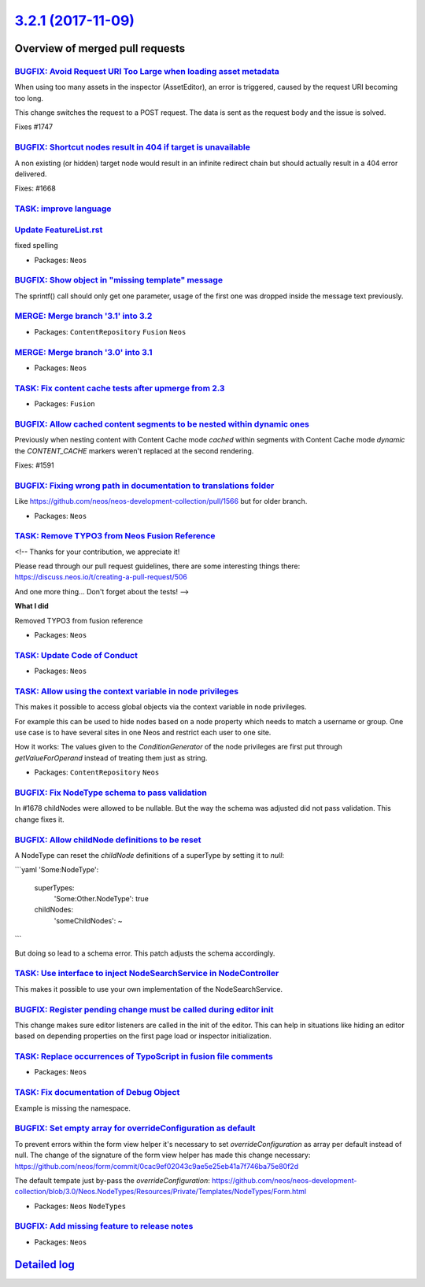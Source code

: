 `3.2.1 (2017-11-09) <https://github.com/neos/neos-development-collection/releases/tag/3.2.1>`_
==============================================================================================

Overview of merged pull requests
~~~~~~~~~~~~~~~~~~~~~~~~~~~~~~~~

`BUGFIX: Avoid Request URI Too Large when loading asset metadata <https://github.com/neos/neos-development-collection/pull/1748>`_
----------------------------------------------------------------------------------------------------------------------------------

When using too many assets in the inspector (AssetEditor), an error is
triggered, caused by the request URI becoming too long.

This change switches the request to a POST request. The data is sent as
the request body and the issue is solved.

Fixes #1747

`BUGFIX: Shortcut nodes result in 404 if target is unavailable <https://github.com/neos/neos-development-collection/pull/1669>`_
--------------------------------------------------------------------------------------------------------------------------------

A non existing (or hidden) target node would result in an infinite
redirect chain but should actually result in a 404 error delivered.

Fixes: #1668

`TASK: improve language <https://github.com/neos/neos-development-collection/pull/1734>`_
-----------------------------------------------------------------------------------------

`Update FeatureList.rst <https://github.com/neos/neos-development-collection/pull/1724>`_
-----------------------------------------------------------------------------------------

fixed spelling

* Packages: ``Neos``

`BUGFIX: Show object in "missing template" message <https://github.com/neos/neos-development-collection/pull/1736>`_
--------------------------------------------------------------------------------------------------------------------

The sprintf() call should only get one parameter, usage of the first
one was dropped inside the message text previously.

`MERGE: Merge branch '3.1' into 3.2 <https://github.com/neos/neos-development-collection/pull/1739>`_
-----------------------------------------------------------------------------------------------------

* Packages: ``ContentRepository`` ``Fusion`` ``Neos``

`MERGE: Merge branch '3.0' into 3.1 <https://github.com/neos/neos-development-collection/pull/1738>`_
-----------------------------------------------------------------------------------------------------

* Packages: ``Neos``

`TASK: Fix content cache tests after upmerge from 2.3 <https://github.com/neos/neos-development-collection/pull/1737>`_
-----------------------------------------------------------------------------------------------------------------------

* Packages: ``Fusion``

`BUGFIX: Allow cached content segments to be nested within dynamic ones <https://github.com/neos/neos-development-collection/pull/1664>`_
-----------------------------------------------------------------------------------------------------------------------------------------

Previously when nesting content with Content Cache mode `cached` within
segments with Content Cache mode `dynamic` the `CONTENT_CACHE` markers
weren't replaced at the second rendering.

Fixes: #1591

`BUGFIX: Fixing wrong path in documentation to translations folder <https://github.com/neos/neos-development-collection/pull/1694>`_
------------------------------------------------------------------------------------------------------------------------------------

Like https://github.com/neos/neos-development-collection/pull/1566 but for older branch.

* Packages: ``Neos``

`TASK: Remove TYPO3 from Neos Fusion Reference <https://github.com/neos/neos-development-collection/pull/1725>`_
----------------------------------------------------------------------------------------------------------------

<!--
Thanks for your contribution, we appreciate it!

Please read through our pull request guidelines, there are some interesting things there:
https://discuss.neos.io/t/creating-a-pull-request/506

And one more thing... Don't forget about the tests!
-->


**What I did**

Removed TYPO3 from fusion reference

* Packages: ``Neos``

`TASK: Update Code of Conduct <https://github.com/neos/neos-development-collection/pull/1722>`_
-----------------------------------------------------------------------------------------------

* Packages: ``Neos``

`TASK: Allow using the context variable in node privileges <https://github.com/neos/neos-development-collection/pull/1661>`_
----------------------------------------------------------------------------------------------------------------------------

This makes it possible to access global objects via the context variable in node privileges.

For example this can be used to hide nodes based on a node property which needs to
match a username or group. One use case is to have several sites in one Neos and restrict
each user to one site.

How it works: The values given to the `ConditionGenerator` of the node privileges are
first put through `getValueForOperand` instead of treating them just as string.

* Packages: ``ContentRepository`` ``Neos``

`BUGFIX: Fix NodeType schema to pass validation <https://github.com/neos/neos-development-collection/pull/1702>`_
-----------------------------------------------------------------------------------------------------------------

In #1678 childNodes were allowed to be nullable. But the way the schema
was adjusted did not pass validation. This change fixes it.

`BUGFIX: Allow childNode definitions to be reset <https://github.com/neos/neos-development-collection/pull/1678>`_
------------------------------------------------------------------------------------------------------------------

A NodeType can reset the `childNode` definitions of a
superType by setting it to `null`:

```yaml
'Some:NodeType':
  superTypes:
    'Some:Other.NodeType': true
  childNodes:
    'someChildNodes': ~
```

But doing so lead to a schema error.
This patch adjusts the schema accordingly.

`TASK: Use interface to inject NodeSearchService in NodeController <https://github.com/neos/neos-development-collection/pull/1692>`_
------------------------------------------------------------------------------------------------------------------------------------

This makes it possible to use your own implementation of the NodeSearchService.

`BUGFIX: Register pending change must be called during editor init <https://github.com/neos/neos-development-collection/pull/1629>`_
------------------------------------------------------------------------------------------------------------------------------------

This change makes sure editor listeners are called in the init of the editor. This can help in situations like hiding an editor based on depending properties on the first page load or inspector initialization.

`TASK: Replace occurrences of TypoScript in fusion file comments <https://github.com/neos/neos-development-collection/pull/1693>`_
----------------------------------------------------------------------------------------------------------------------------------

* Packages: ``Neos``

`TASK: Fix documentation of Debug Object <https://github.com/neos/neos-development-collection/pull/1682>`_
----------------------------------------------------------------------------------------------------------

Example is missing the namespace.

`BUGFIX: Set empty array for overrideConfiguration as default <https://github.com/neos/neos-development-collection/pull/1690>`_
-------------------------------------------------------------------------------------------------------------------------------

To prevent errors within the form view helper it's necessary to set `overrideConfiguration` as array per default instead of null. The change of the signature of the form view helper has made this change necessary:
https://github.com/neos/form/commit/`0cac9ef02043c9ae5e25eb41a7f746ba75e80f2d <https://github.com/neos/neos-development-collection/commit/0cac9ef02043c9ae5e25eb41a7f746ba75e80f2d>`_

The default tempate just by-pass the `overrideConfiguration`:
https://github.com/neos/neos-development-collection/blob/3.0/Neos.NodeTypes/Resources/Private/Templates/NodeTypes/Form.html

* Packages: ``Neos`` ``NodeTypes``

`BUGFIX: Add missing feature to release notes <https://github.com/neos/neos-development-collection/pull/1688>`_
---------------------------------------------------------------------------------------------------------------

* Packages: ``Neos``

`Detailed log <https://github.com/neos/neos-development-collection/compare/3.2.0...3.2.1>`_
~~~~~~~~~~~~~~~~~~~~~~~~~~~~~~~~~~~~~~~~~~~~~~~~~~~~~~~~~~~~~~~~~~~~~~~~~~~~~~~~~~~~~~~~~~~
